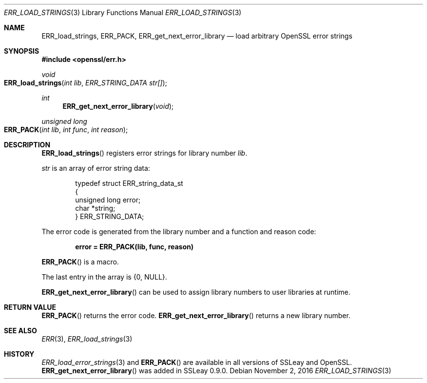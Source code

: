 .Dd $Mdocdate: November 2 2016 $
.Dt ERR_LOAD_STRINGS 3
.Os
.Sh NAME
.Nm ERR_load_strings ,
.Nm ERR_PACK ,
.Nm ERR_get_next_error_library
.Nd load arbitrary OpenSSL error strings
.Sh SYNOPSIS
.In openssl/err.h
.Ft void
.Fo ERR_load_strings
.Fa "int lib"
.Fa "ERR_STRING_DATA str[]"
.Fc
.Ft int
.Fn ERR_get_next_error_library void
.Ft unsigned long
.Fo ERR_PACK
.Fa "int lib"
.Fa "int func"
.Fa "int reason"
.Fc
.Sh DESCRIPTION
.Fn ERR_load_strings
registers error strings for library number
.Fa lib .
.Pp
.Fa str
is an array of error string data:
.Bd -literal -offset indent
typedef struct ERR_string_data_st
{
        unsigned long error;
        char *string;
} ERR_STRING_DATA;
.Ed
.Pp
The error code is generated from the library number and a function and
reason code:
.Pp
.Dl error = ERR_PACK(lib, func, reason)
.Pp
.Fn ERR_PACK
is a macro.
.Pp
The last entry in the array is
.Brq 0 , Dv NULL .
.Pp
.Fn ERR_get_next_error_library
can be used to assign library numbers to user libraries at runtime.
.Sh RETURN VALUE
.Fn ERR_PACK
returns the error code.
.Fn ERR_get_next_error_library
returns a new library number.
.Sh SEE ALSO
.Xr ERR 3 ,
.Xr ERR_load_strings 3
.Sh HISTORY
.Xr ERR_load_error_strings 3
and
.Fn ERR_PACK
are available in all versions of SSLeay and OpenSSL.
.Fn ERR_get_next_error_library
was added in SSLeay 0.9.0.
